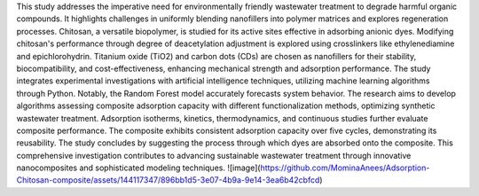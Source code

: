 This study addresses the imperative need for environmentally friendly wastewater treatment to degrade harmful organic compounds. It highlights challenges in uniformly blending nanofillers into polymer matrices and explores regeneration processes. Chitosan, a versatile biopolymer, is studied for its active sites effective in adsorbing anionic dyes. Modifying chitosan's performance through degree of deacetylation adjustment is explored using crosslinkers like ethylenediamine and epichlorohydrin. Titanium oxide (TiO2) and carbon dots (CDs) are chosen as nanofillers for their stability, biocompatibility, and cost-effectiveness, enhancing mechanical strength and adsorption performance. The study integrates experimental investigations with artificial intelligence techniques, utilizing machine learning algorithms through Python. Notably, the Random Forest model accurately forecasts system behavior. The research aims to develop algorithms assessing composite adsorption capacity with different functionalization methods, optimizing synthetic wastewater treatment. Adsorption isotherms, kinetics, thermodynamics, and continuous studies further evaluate composite performance. The composite exhibits consistent adsorption capacity over five cycles, demonstrating its reusability. The study concludes by suggesting the process through which dyes are absorbed onto the composite. This comprehensive investigation contributes to advancing sustainable wastewater treatment through innovative nanocomposites and sophisticated modeling techniques.
![image](https://github.com/MominaAnees/Adsorption-Chitosan-composite/assets/144117347/896bb1d5-3e07-4b9a-9e14-3ea6b42cbfcd)

